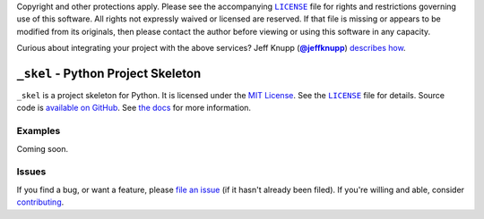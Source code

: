 .. -*- encoding: utf-8 -*-
    >>>>>>>>>>>>>>>>>>>>>>>>>>>>>>>>>><<<<<<<<<<<<<<<<<<<<<<<<<<<<<<<<<<
    >>>>>>>>>>>>>>> IMPORTANT: READ THIS BEFORE EDITING! <<<<<<<<<<<<<<<
    >>>>>>>>>>>>>>>>>>>>>>>>>>>>>>>>>><<<<<<<<<<<<<<<<<<<<<<<<<<<<<<<<<<
    Please keep each sentence on its own unwrapped line.
    It looks like crap in a text editor, but it has no effect on rendering, and it allows much more useful diffs.
    Thank you!

    WARNING: THIS DOCUMENT MUST BE SELF-CONTAINED.
    ALL LINKS MUST BE ABSOLUTE.
    This file is used on GitHub and PyPi (via setup.py).
    There is no guarantee that other docs/resources will be available where this content is displayed.

Copyright and other protections apply.
Please see the accompanying |LICENSE|_ file for rights and restrictions governing use of this software.
All rights not expressly waived or licensed are reserved.
If that file is missing or appears to be modified from its originals, then please contact the author before viewing or using this software in any capacity.

.. |LICENSE| replace:: ``LICENSE``
.. _`LICENSE`: https://_skel.readthedocs.org/en/master/LICENSE.html

.. image:: https://travis-ci.org/posita/_skel.svg?branch=master
   :target: https://travis-ci.org/posita/_skel?branch=master
   :alt: [Build Status]

.. image:: https://coveralls.io/repos/posita/_skel/badge.svg?branch=master
   :target: https://coveralls.io/r/posita/_skel?branch=master
   :alt: [Coverage Status]

Curious about integrating your project with the above services?
Jeff Knupp (|@jeffknupp|_) `describes how <https://www.jeffknupp.com/blog/2013/08/16/open-sourcing-a-python-project-the-right-way/>`__.

.. |@jeffknupp| replace:: **@jeffknupp**
.. _`@jeffknupp`: https://github.com/jeffknupp

``_skel`` - Python Project Skeleton
===================================

.. image:: https://img.shields.io/pypi/v/_skel.svg
   :target: https://pypi.python.org/pypi/_skel
   :alt: [master Version]

.. image:: https://readthedocs.org/projects/_skel/badge/?version=master
   :target: https://_skel.readthedocs.org/en/master/
   :alt: [master Documentation]

.. image:: https://img.shields.io/pypi/l/_skel.svg
   :target: http://opensource.org/licenses/MIT
   :alt: [master License]

.. image:: https://img.shields.io/pypi/pyversions/_skel.svg
   :target: https://pypi.python.org/pypi/_skel
   :alt: [master Supported Python Versions]

.. image:: https://img.shields.io/pypi/implementation/_skel.svg
   :target: https://pypi.python.org/pypi/_skel
   :alt: [master Supported Python Implementations]

.. image:: https://img.shields.io/pypi/status/_skel.svg
   :target: https://pypi.python.org/pypi/_skel
   :alt: [master Development Stage]

..

``_skel`` is a project skeleton for Python.
It is licensed under the `MIT License <https://opensource.org/licenses/MIT>`_.
See the |LICENSE|_ file for details.
Source code is `available on GitHub <https://github.com/posita/_skel>`__.
See `the docs <https://_skel.readthedocs.org/en/master/>`__ for more information.

Examples
--------

.. TODO

Coming soon.

Issues
------

If you find a bug, or want a feature, please `file an issue <https://github.com/posita/_skel/issues>`__ (if it hasn't already been filed).
If you're willing and able, consider `contributing <https://_skel.readthedocs.org/en/master/contrib.html>`__.
